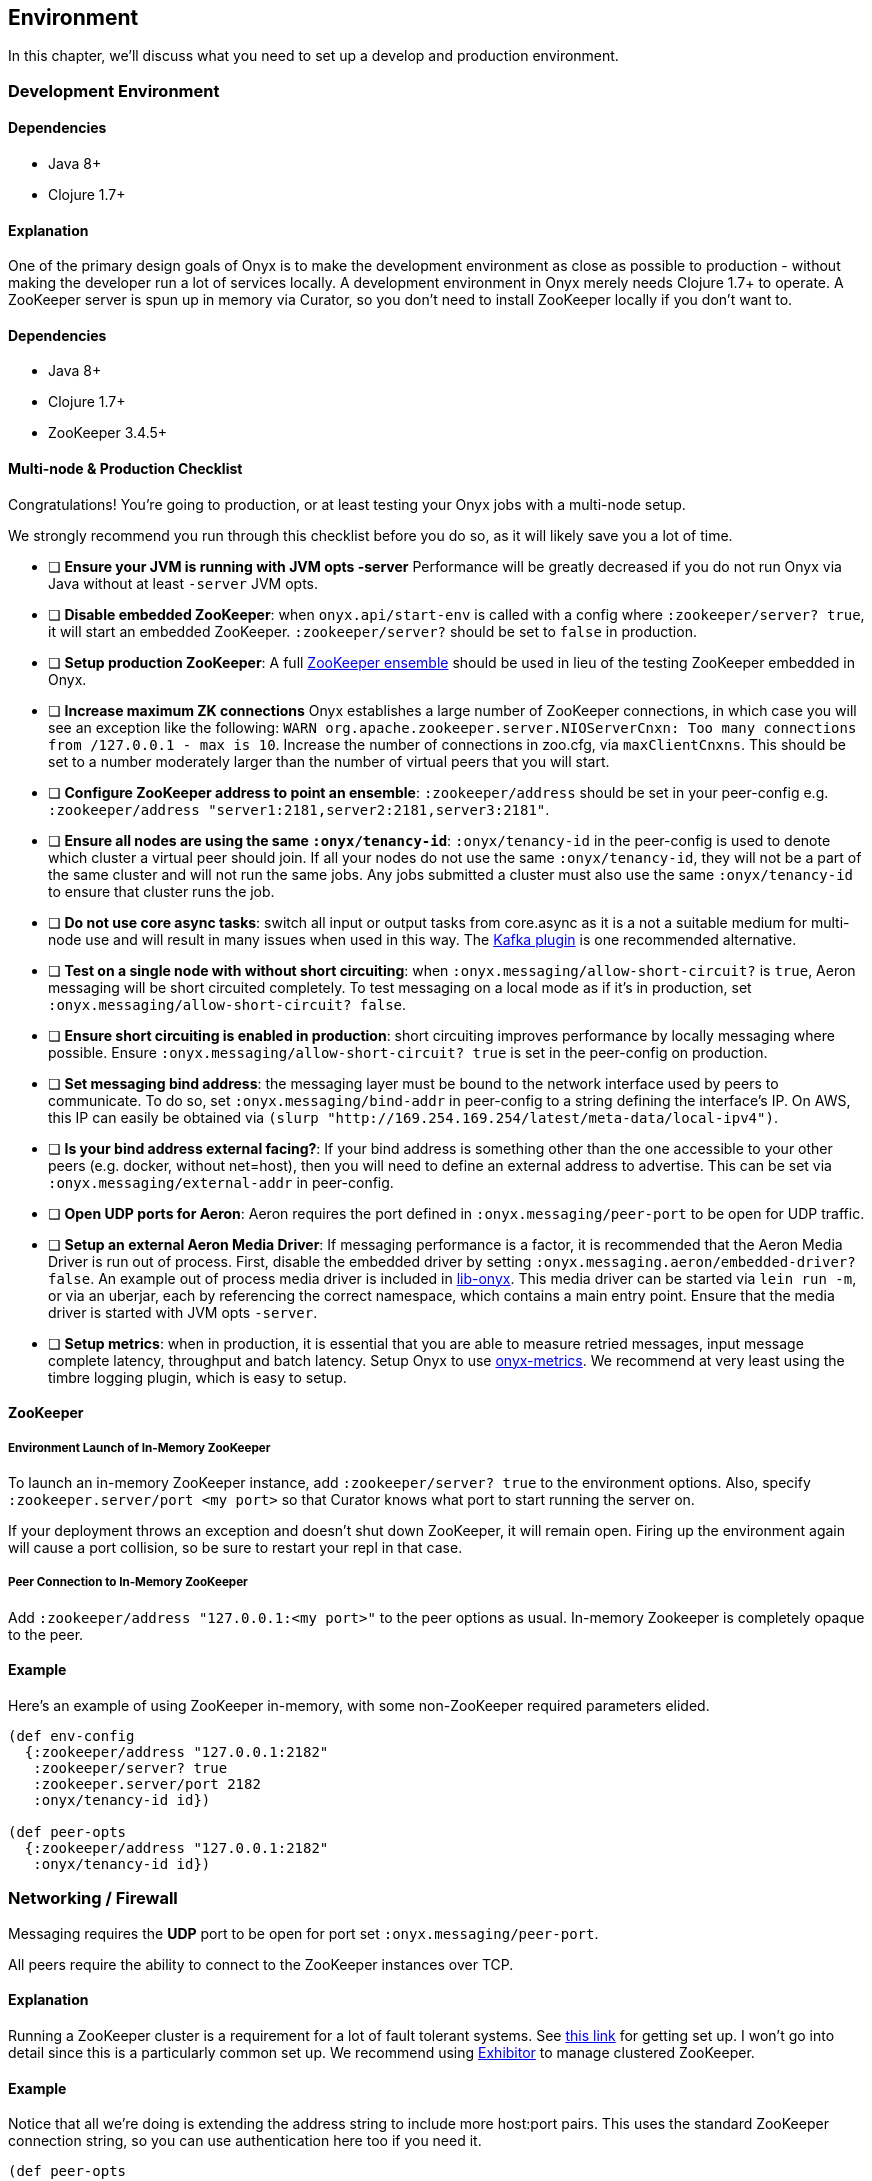 ## Environment

In this chapter, we'll discuss what you need to set up a develop and production environment.

### Development Environment

#### Dependencies

- Java 8+
- Clojure 1.7+

#### Explanation

One of the primary design goals of Onyx is to make the development environment as close as possible to production - without making the developer run a lot of services locally. A development environment in Onyx merely needs Clojure 1.7+ to operate. A ZooKeeper server is spun up in memory via Curator, so you don't need to install ZooKeeper locally if you don't want to.

#### Dependencies

- Java 8+
- Clojure 1.7+
- ZooKeeper 3.4.5+

#### Multi-node & Production Checklist

Congratulations! You're going to production, or at least testing your Onyx jobs with a multi-node setup.

We strongly recommend you run through this checklist before you do so, as it will likely save you a lot of time.

- [ ] **Ensure your JVM is running with JVM opts -server** Performance will be greatly decreased if you do not run Onyx via Java without at least `-server` JVM opts.
- [ ] **Disable embedded ZooKeeper**: when `onyx.api/start-env` is called with a config where `:zookeeper/server? true`, it will start an embedded ZooKeeper. `:zookeeper/server?` should be set to `false` in production.
- [ ] **Setup production ZooKeeper**: A full https://zookeeper.apache.org/[ZooKeeper ensemble] should be used in lieu of the testing ZooKeeper embedded in Onyx.
- [ ] **Increase maximum ZK connections** Onyx establishes a large number of ZooKeeper connections, in which case you will see an exception like the following: `WARN org.apache.zookeeper.server.NIOServerCnxn: Too many connections from /127.0.0.1 - max is 10`. Increase the number of connections in zoo.cfg, via `maxClientCnxns`. This should be set to a number moderately larger than the number of virtual peers that you will start.
- [ ] **Configure ZooKeeper address to point an ensemble**: `:zookeeper/address` should be set in your peer-config e.g. `:zookeeper/address "server1:2181,server2:2181,server3:2181"`.
- [ ] **Ensure all nodes are using the same `:onyx/tenancy-id`**: `:onyx/tenancy-id` in the peer-config is used to denote which cluster a virtual peer should join. If all your nodes do not use the same `:onyx/tenancy-id`, they will not be a part of the same cluster and will not run the same jobs. Any jobs submitted a cluster must also use the same `:onyx/tenancy-id` to ensure that cluster runs the job.
- [ ] **Do not use core async tasks**: switch all input or output tasks from core.async as it is a not a suitable medium for multi-node use and will result in many issues when used in this way. The https://github.com/onyx-platform/onyx-kafka[Kafka plugin] is one recommended alternative.
- [ ] **Test on a single node with without short circuiting**: when `:onyx.messaging/allow-short-circuit?` is `true`, Aeron messaging will be short circuited completely. To test messaging on a local mode as if it's in production, set `:onyx.messaging/allow-short-circuit? false`.
- [ ] **Ensure short circuiting is enabled in production**: short circuiting improves performance by locally messaging where possible. Ensure `:onyx.messaging/allow-short-circuit? true` is set in the peer-config on production.
- [ ] **Set messaging bind address**: the messaging layer must be bound to the network interface used by peers to communicate. To do so, set `:onyx.messaging/bind-addr` in peer-config to a string defining the interface's IP. On AWS, this IP can easily be obtained via `(slurp "http://169.254.169.254/latest/meta-data/local-ipv4")`.
- [ ] **Is your bind address external facing?**: If your bind address is something other than the one accessible to your other peers (e.g. docker, without net=host), then you will need to define an external address to advertise. This can be set via `:onyx.messaging/external-addr` in peer-config.
- [ ] **Open UDP ports for Aeron**: Aeron requires the port defined in `:onyx.messaging/peer-port` to be open for UDP traffic.
- [ ] **Setup an external Aeron Media Driver**: If messaging performance is a factor, it is recommended that the Aeron Media Driver is run out of process. First, disable the embedded driver by setting `:onyx.messaging.aeron/embedded-driver? false`. An example out of process media driver is included in https://github.com/onyx-platform/lib-onyx/blob/master/src/lib_onyx/media_driver.clj[lib-onyx]. This media driver can be started via `lein run -m`, or via an uberjar, each by referencing the correct namespace, which contains a main entry point. Ensure that the media driver is started with JVM opts `-server`.
- [ ] **Setup metrics**: when in production, it is essential that you are able to measure retried messages, input message complete latency, throughput and batch latency. Setup Onyx to use https://github.com/onyx-platform/onyx-metrics[onyx-metrics]. We recommend at very least using the timbre logging plugin, which is easy to setup.

#### ZooKeeper

##### Environment Launch of In-Memory ZooKeeper

To launch an in-memory ZooKeeper instance, add `:zookeeper/server? true` to the environment options. Also, specify `:zookeeper.server/port <my port>` so that Curator knows what port to start running the server on.

If your deployment throws an exception and doesn't shut down ZooKeeper, it will remain open. Firing up the environment again will cause a port collision, so be sure to restart your repl in that case.

##### Peer Connection to In-Memory ZooKeeper

Add `:zookeeper/address "127.0.0.1:<my port>"` to the peer options as usual. In-memory Zookeeper is completely opaque to the peer.

#### Example

Here's an example of using ZooKeeper in-memory, with some non-ZooKeeper required parameters elided.

```clojure
(def env-config
  {:zookeeper/address "127.0.0.1:2182"
   :zookeeper/server? true
   :zookeeper.server/port 2182
   :onyx/tenancy-id id})

(def peer-opts
  {:zookeeper/address "127.0.0.1:2182"
   :onyx/tenancy-id id})
```
### Networking / Firewall

Messaging requires the *UDP* port to be open for port set `:onyx.messaging/peer-port`.

All peers require the ability to connect to the ZooKeeper instances over TCP.

#### Explanation

Running a ZooKeeper cluster is a requirement for a lot of fault tolerant systems. See http://zookeeper.apache.org/doc/r3.1.2/zookeeperStarted.html[this link] for getting set up. I won't go into detail since this is a particularly common set up. We recommend using https://github.com/Netflix/exhibitor[Exhibitor] to manage clustered ZooKeeper.

#### Example

Notice that all we're doing is extending the address string to include more host:port pairs. This uses the standard ZooKeeper connection string, so you can use authentication here too if you need it.

```clojure
(def peer-opts
  {...
   :zookeeper/address "10.132.8.150:2181,10.132.8.151:2181,10.132.8.152:2181"
   ...})
```
